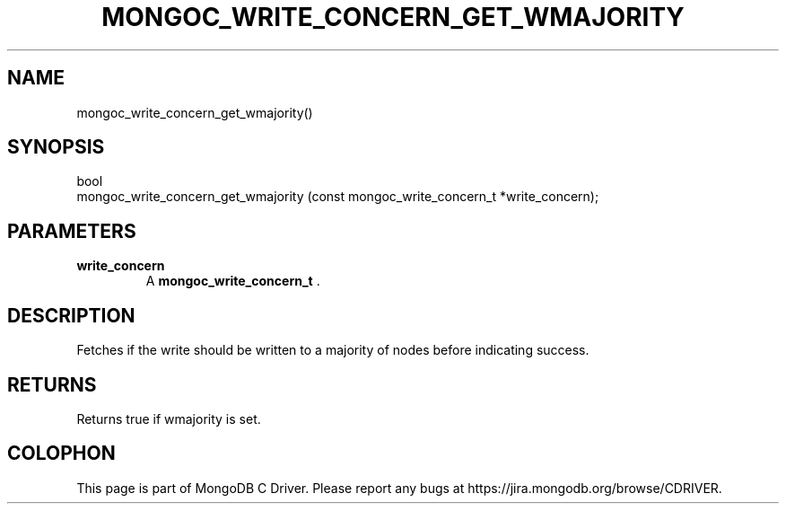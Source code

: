 .\" This manpage is Copyright (C) 2014 MongoDB, Inc.
.\" 
.\" Permission is granted to copy, distribute and/or modify this document
.\" under the terms of the GNU Free Documentation License, Version 1.3
.\" or any later version published by the Free Software Foundation;
.\" with no Invariant Sections, no Front-Cover Texts, and no Back-Cover Texts.
.\" A copy of the license is included in the section entitled "GNU
.\" Free Documentation License".
.\" 
.TH "MONGOC_WRITE_CONCERN_GET_WMAJORITY" "3" "2014-06-26" "MongoDB C Driver"
.SH NAME
mongoc_write_concern_get_wmajority()
.SH "SYNOPSIS"

.nf
.nf
bool
mongoc_write_concern_get_wmajority (const mongoc_write_concern_t *write_concern);
.fi
.fi

.SH "PARAMETERS"

.TP
.B write_concern
A
.BR mongoc_write_concern_t
\&.
.LP

.SH "DESCRIPTION"

Fetches if the write should be written to a majority of nodes before indicating success.

.SH "RETURNS"

Returns true if wmajority is set.


.BR
.SH COLOPHON
This page is part of MongoDB C Driver.
Please report any bugs at
\%https://jira.mongodb.org/browse/CDRIVER.